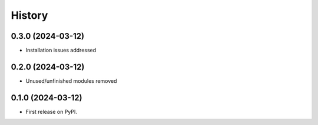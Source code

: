 =======
History
=======

0.3.0 (2024-03-12)
------------------

* Installation issues addressed

0.2.0 (2024-03-12)
------------------

* Unused/unfinished modules removed 


0.1.0 (2024-03-12)
------------------

* First release on PyPI.
